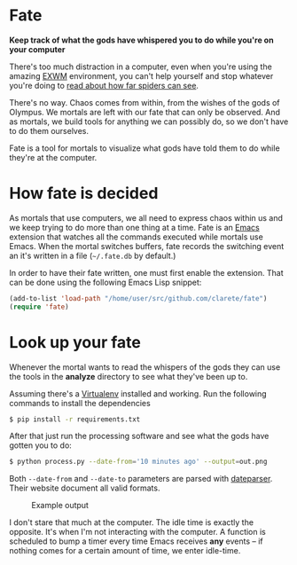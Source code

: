 * Fate

  *Keep track of what the gods have whispered you to do while you're
  on your computer*

  There's too much distraction in a computer, even when you're using
  the amazing [[https://github.com/ch11ng/exwm][EXWM]] environment, you can't help yourself and stop
  whatever you're doing to [[https://www.reddit.com/r/spiders/comments/3g6l8c/how_far_do_spiders_see/][read about how far spiders can see]].

  There's no way. Chaos comes from within, from the wishes of the gods
  of Olympus. We mortals are left with our fate that can only be
  observed. And as mortals, we build tools for anything we can
  possibly do, so we don't have to do them ourselves.

  Fate is a tool for mortals to visualize what gods have told them to
  do while they're at the computer.

* How fate is decided

  As mortals that use computers, we all need to express chaos within us
  and we keep trying to do more than one thing at a time. Fate is an
  [[https://www.gnu.org/software/emacs/][Emacs]] extension that watches all the commands executed while mortals
  use Emacs. When the mortal switches buffers, fate records the
  switching event an it's written in a file (=~/.fate.db= by default.)

  In order to have their fate written, one must first enable the
  extension. That can be done using the following Emacs Lisp snippet:

  #+begin_src emacs-lisp
  (add-to-list 'load-path "/home/user/src/github.com/clarete/fate")
  (require 'fate)
  #+end_src

* Look up your fate

  Whenever the mortal wants to read the whispers of the gods they can
  use the tools in the *analyze* directory to see what they've been up
  to.

  Assuming there's a [[http://virtualenvwrapper.readthedocs.io][Virtualenv]] installed and working. Run the
  following commands to install the dependencies

  #+begin_src bash
  $ pip install -r requirements.txt
  #+end_src

  After that just run the processing software and see what the gods
  have gotten you to do:

  #+begin_src bash
  $ python process.py --date-from='10 minutes ago' --output=out.png
  #+end_src

  Both =--date-from= and =--date-to= parameters are parsed with
  [[https://github.com/scrapinghub/dateparser][dateparser]]. Their website document all valid formats.

  #+CAPTION: Example output
  [[./example-output.png]]

  I don't stare that much at the computer. The idle time is exactly
  the opposite. It's when I'm not interacting with the computer. A
  function is scheduled to bump a timer every time Emacs receives
  *any* events -- if nothing comes for a certain amount of time, we
  enter idle-time.
